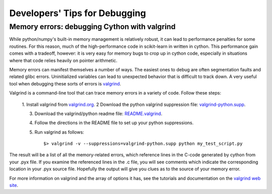 .. _developers-debugging:

==============================
Developers' Tips for Debugging
==============================

Memory errors: debugging Cython with valgrind
=============================================
While python/numpy's built-in memory management is relatively robust, it can
lead to performance penalties for some routines.  For this reason, much of
the high-performance code in scikit-learn in written in cython.  This
performance gain comes with a tradeoff, however: it is very easy for memory
bugs to crop up in cython code, especially in situations where that code
relies heavily on pointer arithmetic.

Memory errors can manifest themselves a number of ways.  The easiest ones to
debug are often segmentation faults and related glibc errors.  Uninitialized
variables can lead to unexpected behavior that is difficult to track down.
A very useful tool when debugging these sorts of errors is
`valgrind <http://valgrind.org>`_.

Valgrind is a command-line tool that can trace memory errors in a variety of
code.  Follow these steps:

  1. Install valgrind from `valgrind.org <http://valgrind.org>`_.
  2 Download the python valgrind suppression file: `valgrind-python.supp <http://svn.python.org/projects/python/trunk/Misc/valgrind-python.supp>`_.

  3. Download the valgrind/python readme file:
     `README.valgrind <http://svn.python.org/projects/python/trunk/Misc/README.valgrind>`_.

  4. Follow the directions in the README file to set up your python
     suppressions.	
  5. Run valgrind as follows::
  
         $> valgrind -v --suppressions=valgrind-python.supp python my_test_script.py

The result will be a list of all the memory-related errors, which reference
lines in the C-code generated by cython from your .pyx file.  If you examine
the referenced lines in the .c file, you will see comments which indicate the
corresponding location in your .pyx source file.  Hopefully the output will
give you clues as to the source of your memory error.

For more information on valgrind and the array of options it has, see the
tutorials and documentation on the `valgrind web site <http://valgrind.org>`_.